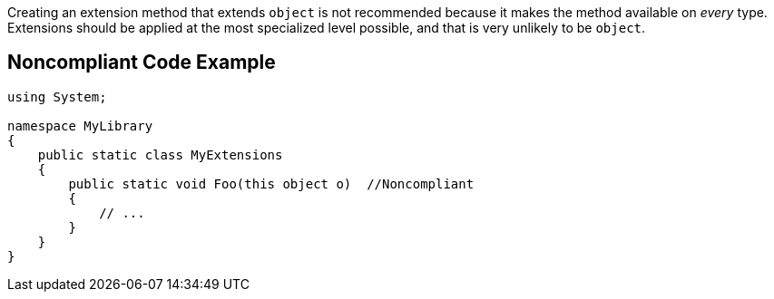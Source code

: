 Creating an extension method that extends ``++object++`` is not recommended because it makes the method available on _every_ type. Extensions should be applied at the most specialized level possible, and that is very unlikely to be ``++object++``.


== Noncompliant Code Example

[source,csharp]
----
using System;

namespace MyLibrary
{
    public static class MyExtensions
    {
        public static void Foo(this object o)  //Noncompliant
        {
            // ...
        }
    }
}
----

